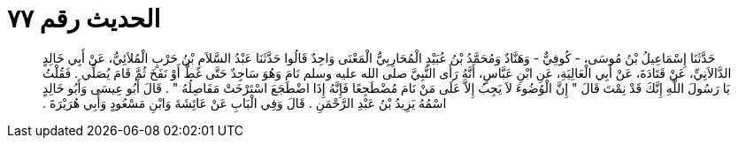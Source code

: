 
= الحديث رقم ٧٧

[quote.hadith]
حَدَّثَنَا إِسْمَاعِيلُ بْنُ مُوسَى، - كُوفِيٌّ - وَهَنَّادٌ وَمُحَمَّدُ بْنُ عُبَيْدٍ الْمُحَارِبِيُّ الْمَعْنَى وَاحِدٌ قَالُوا حَدَّثَنَا عَبْدُ السَّلاَمِ بْنُ حَرْبٍ الْمُلاَئِيُّ، عَنْ أَبِي خَالِدٍ الدَّالاَنِيِّ، عَنْ قَتَادَةَ، عَنْ أَبِي الْعَالِيَةِ، عَنِ ابْنِ عَبَّاسٍ، أَنَّهُ رَأَى النَّبِيَّ صلى الله عليه وسلم نَامَ وَهُوَ سَاجِدٌ حَتَّى غَطَّ أَوْ نَفَخَ ثُمَّ قَامَ يُصَلِّي ‏.‏ فَقُلْتُ يَا رَسُولَ اللَّهِ إِنَّكَ قَدْ نِمْتَ قَالَ ‏"‏ إِنَّ الْوُضُوءَ لاَ يَجِبُ إِلاَّ عَلَى مَنْ نَامَ مُضْطَجِعًا فَإِنَّهُ إِذَا اضْطَجَعَ اسْتَرْخَتْ مَفَاصِلُهُ ‏"‏ ‏.‏ قَالَ أَبُو عِيسَى وَأَبُو خَالِدٍ اسْمُهُ يَزِيدُ بْنُ عَبْدِ الرَّحْمَنِ ‏.‏ قَالَ وَفِي الْبَابِ عَنْ عَائِشَةَ وَابْنِ مَسْعُودٍ وَأَبِي هُرَيْرَةَ ‏.‏